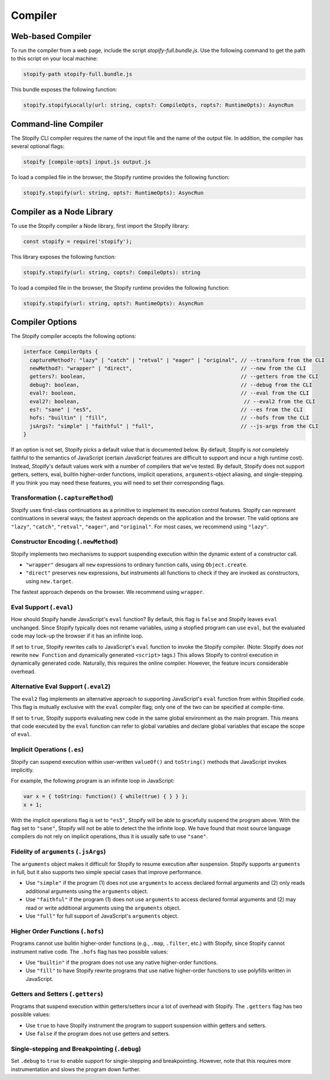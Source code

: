 .. _
.. _compiler:

========
Compiler
========

Web-based Compiler
===================

To run the compiler from a web page, include the script
`stopify-full.bundle.js`. Use the following command to get the path to this
script on your local machine:

.. code-block:: bash

  stopify-path stopify-full.bundle.js

This bundle exposes the following function:

.. code-block:: typescript

  stopify.stopifyLocally(url: string, copts?: CompileOpts, ropts?: RuntimeOpts): AsyncRun


Command-line Compiler
=====================

The Stopify CLI compiler requires the name of the input file and the name of
the output file. In addition, the compiler has several optional flags:

.. code-block:: bash

  stopify [compile-opts] input.js output.js

To load a compiled file in the browser, the Stopify runtime provides the
following function:

.. code-block:: typescript

  stopify.stopify(url: string, opts?: RuntimeOpts): AsyncRun

Compiler as a Node Library
==========================

To use the Stopify compiler a Node library, first import the Stopify library:

.. code-block:: typescript

  const stopify = require('stopify');

This library exposes the following function:

.. code-block:: typescript

  stopify.stopify(url: string, copts?: CompileOpts): string

To load a compiled file in the browser, the Stopify runtime provides the
following function:

.. code-block:: typescript

  stopify.stopify(url: string, opts?: RuntimeOpts): AsyncRun



.. _compileopts:

Compiler Options
================

The Stopify compiler accepts the following options:

.. code-block:: typescript

  interface CompilerOpts {
    captureMethod?: "lazy" | "catch" | "retval" | "eager" | "original", // --transform from the CLI
    newMethod?: "wrapper" | "direct",                                   // --new from the CLI
    getters?: boolean,                                                  // --getters from the CLI
    debug?: boolean,                                                    // --debug from the CLI
    eval?: boolean,                                                     // --eval from the CLI
    eval2?: boolean,                                                     // --eval2 from the CLI
    es?: "sane" | "es5",                                                // --es from the CLI
    hofs: "builtin" | "fill",                                           // --hofs from the CLI
    jsArgs?: "simple" | "faithful" | "full",                            // --js-args from the CLI
  }

If an option is not set, Stopify picks a default value that is documented
below. By default, Stopify is *not* completely faithful to the semantics of
JavaScript (certain JavaScript features are difficult to support and incur a
high runtime cost). Instead, Stopify's default values work with a number of
compilers that we've tested. By default, Stopify does not support getters,
setters, eval, builtin higher-order functions, implicit operations,
``arguments``-object aliasing, and single-stepping. If you think you may need
these features, you will need to set their corresponding flags.


.. _transformation:

Transformation (``.captureMethod``)
-----------------------------------

Stopify uses first-class continuations as a primitive to implement its
execution control features. Stopify can represent continuations in several
ways; the fastest approach depends on the application and the browser. The
valid options are ``"lazy"``, ``"catch"``, ``"retval"``, ``"eager"``, and
``"original"``.
For most cases, we recommend using ``"lazy"``.

.. _new-method:

Constructor Encoding (``.newMethod``)
-------------------------------------

Stopify implements two mechanisms to support suspending execution within the
dynamic extent of a constructor call.

- ``"wrapper"`` desugars all ``new`` expressions to ordinary function calls,
  using ``Object.create``.

- ``"direct"`` preserves ``new`` expressions, but instruments all functions to
  check if they are invoked as constructors, using ``new.target``.

The fastest approach depends on the browser. We recommend using ``wrapper``.

.. _eval-flag:

Eval Support (``.eval``)
------------------------

How should Stopify handle JavaScript's ``eval`` function? By default, this flag
is ``false`` and Stopify leaves ``eval`` unchanged.  Since Stopify typically
does not rename variables, using a stopfied program can use ``eval``, but the
evaluated code may lock-up the browser if it has an infinite loop.

If set to ``true``, Stopify rewrites calls to JavaScript's ``eval`` function to
invoke the Stopify compiler. (Note: Stopify does *not* rewrite ``new Function``
and dynamically generated ``<script>`` tags.) This allows Stopify to control
execution in dynamically generated code. Naturally, this requires the online
compiler.  However, the feature incurs considerable overhead.

.. _eval2-flag:

Alternative Eval Support (``.eval2``)
-------------------------------------

The ``eval2`` flag implements an alternative approach to supporting
JavaScript's ``eval`` function from within Stopified code. This flag is
mutually exclusive with the ``eval`` compiler flag; only one of the two can
be specified at compile-time.

If set to ``true``, Stopify supports evaluating new code in the same global
environment as the main program. This means that code executed by the
``eval`` function can refer to global variables and declare global variables
that escape the scope of ``eval``.

.. _implicit-ops-flag:

Implicit Operations (``.es``)
-----------------------------

Stopify can suspend execution within user-written ``valueOf()`` and
``toString()`` methods that JavaScript invokes implicitly.

For example, the following program is an infinite loop in JavaScript:

.. code-block:: javascript

  var x = { toString: function() { while(true) { } } };
  x + 1;

With the implicit operations flag is set to ``"es5"``, Stopify will be able to
gracefully suspend the program above. With the flag set to ``"sane"``, Stopify
will not be able to detect the the infinite loop. We have found that most
source language compilers do not rely on implicit operations, thus it is
usually safe to use ``"sane"``.

.. _arguments-flag:

Fidelity of ``arguments`` (``.jsArgs``)
---------------------------------------

The ``arguments`` object makes it difficult for Stopify to resume execution
after suspension. Stopify supports ``arguments`` in full, but it also supports
two simple special cases that improve performance.

- Use ``"simple"`` if the program (1) does not use ``arguments`` to access
  declared formal arguments and (2) only reads additional arguments using the
  ``arguments`` object.

- Use ``"faithful"`` if the program (1) does not use ``arguments`` to access
  declared formal arguments and (2) may read or write additional arguments
  using the ``arguments`` object.

- Use ``"full"`` for full support of JavaScript's ``arguments`` object.

.. _hofs-flag:

Higher Order Functions (``.hofs``)
----------------------------------

Programs cannot use bulitin higher-order functions (e.g., ``.map``,
``.filter``, etc.) with Stopify, since Stopify cannot instrument native code.
The ``.hofs`` flag has two possible values:

- Use ``"builtin"`` if the program does not use any native higher-order
  functions.

- Use ``"fill"`` to have Stopify rewrite programs that use native higher-order
  functions to use polyfills written in JavaScript.

.. _getters-flag:

Getters and Setters (``.getters``)
----------------------------------

Programs that suspend execution within getters/setters incur a lot of overhead
with Stopify. The ``.getters`` flag has two possible values:

- Use ``true`` to have Stopify instrument the program to support suspension
  within getters and setters.

- Use ``false`` if the program does not use getters and setters.

.. _debug-flag:

Single-stepping and Breakpointing (``.debug``)
----------------------------------------------

Set ``.debug`` to ``true`` to enable support for single-stepping and
breakpointing. However, note that this requires more instrumentation and slows
the program down further.